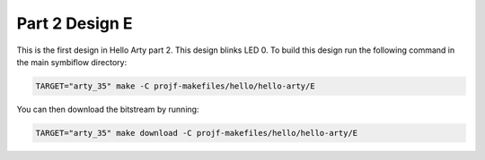 Part 2 Design E 
===============

This is the first design in Hello Arty part 2. This design blinks LED 0. 
To build this design run the following command in the main symbiflow directory:

.. code:: bash
   :name: hello-arty-E

   TARGET="arty_35" make -C projf-makefiles/hello/hello-arty/E

You can then download the bitstream by running:

.. code:: bash

   TARGET="arty_35" make download -C projf-makefiles/hello/hello-arty/E
